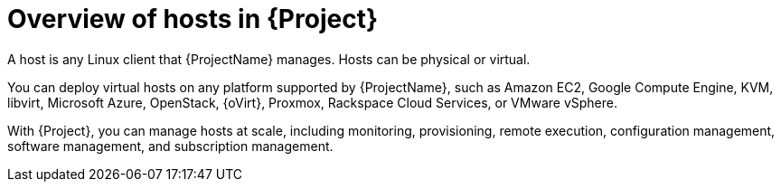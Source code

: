[id="Overview-of-Hosts-in-{Project}_{context}"]
= Overview of hosts in {Project}

A host is any Linux client that {ProjectName} manages.
Hosts can be physical or virtual.

ifndef::satellite,orcharhino[]
You can deploy virtual hosts on any platform supported by {ProjectName}, such as Amazon EC2, Google Compute Engine, KVM, libvirt, Microsoft Azure, OpenStack, {oVirt}, Proxmox, Rackspace Cloud Services, or VMware vSphere.
endif::[]
ifdef::satellite[]
You can deploy virtual hosts on any platform supported by {ProjectName}, such as Amazon EC2, Google Compute Engine, KVM, libvirt, Microsoft Azure, OpenStack, {oVirt}, Rackspace Cloud Services, or VMware vSphere.
endif::[]
ifdef::orcharhino[]
You can deploy virtual hosts on any platform supported by {ProjectName}, such as Amazon EC2, Google Compute Engine, libvirt, Microsoft Azure, Oracle Linux Virtualization Manager, oVirt, Proxmox, RHV, and VMware vSphere.
endif::[]

With {Project}, you can manage hosts at scale, including monitoring, provisioning, remote execution, configuration management, software management, and subscription management.
